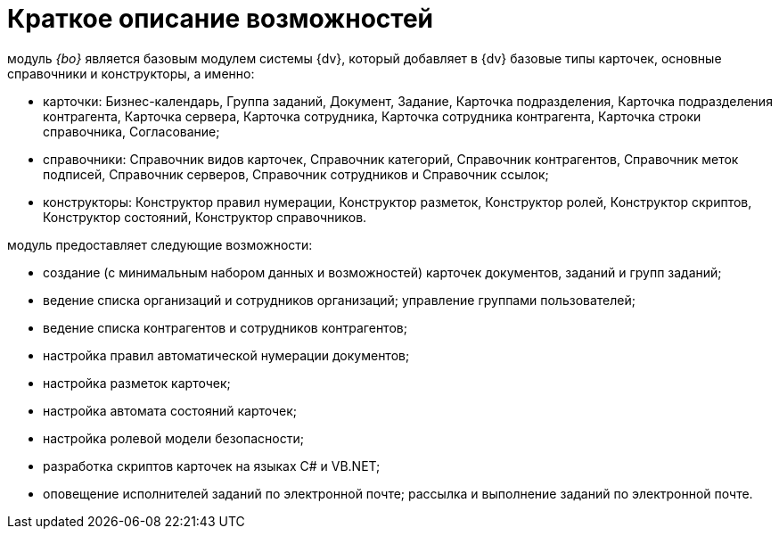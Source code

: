 = Краткое описание возможностей

модуль _{bo}_ является базовым модулем системы {dv}, который добавляет в {dv} базовые типы карточек, основные справочники и конструкторы, а именно:

* карточки: Бизнес-календарь, Группа заданий, Документ, Задание, Карточка подразделения, Карточка подразделения контрагента, Карточка сервера, Карточка сотрудника, Карточка сотрудника контрагента, Карточка строки справочника, Согласование;
* справочники: Справочник видов карточек, Справочник категорий, Справочник контрагентов, Справочник меток подписей, Справочник серверов, Справочник сотрудников и Справочник ссылок;
* конструкторы: Конструктор правил нумерации, Конструктор разметок, Конструктор ролей, Конструктор скриптов, Конструктор состояний, Конструктор справочников.

модуль предоставляет следующие возможности:

* создание (с минимальным набором данных и возможностей) карточек документов, заданий и групп заданий;
* ведение списка организаций и сотрудников организаций; управление группами пользователей;
* ведение списка контрагентов и сотрудников контрагентов;
* настройка правил автоматической нумерации документов;
* настройка разметок карточек;
* настройка автомата состояний карточек;
* настройка ролевой модели безопасности;
* разработка скриптов карточек на языках C# и VB.NET;
* оповещение исполнителей заданий по электронной почте; рассылка и выполнение заданий по электронной почте.
